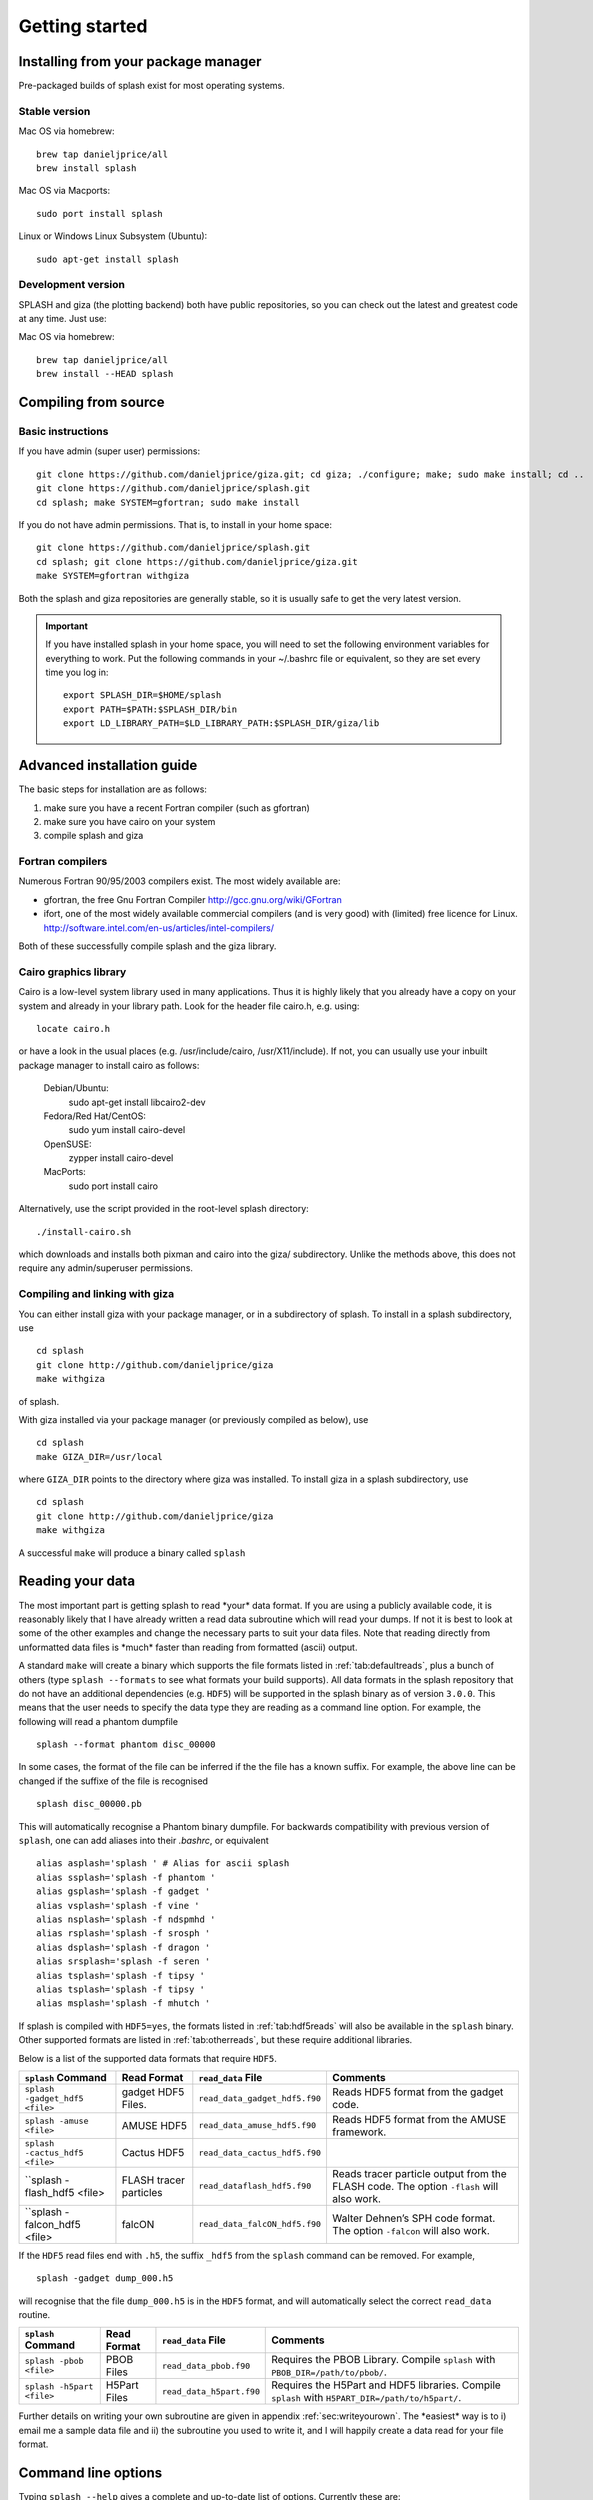 
Getting started
===============

.. _install:

Installing from your package manager
-------------------------------------
Pre-packaged builds of splash exist for most operating systems.

Stable version
~~~~~~~~~~~~~~
Mac OS via homebrew::

  brew tap danieljprice/all
  brew install splash

Mac OS via Macports::

  sudo port install splash

Linux or Windows Linux Subsystem (Ubuntu)::

  sudo apt-get install splash

Development version
~~~~~~~~~~~~~~~~~~~

SPLASH and giza (the plotting backend) both have public repositories, so you can check out the latest and greatest code at any time. Just use:

Mac OS via homebrew::

  brew tap danieljprice/all
  brew install --HEAD splash

Compiling from source
---------------------

Basic instructions
~~~~~~~~~~~~~~~~~~
If you have admin (super user) permissions::

   git clone https://github.com/danieljprice/giza.git; cd giza; ./configure; make; sudo make install; cd ..
   git clone https://github.com/danieljprice/splash.git
   cd splash; make SYSTEM=gfortran; sudo make install

If you do not have admin permissions. That is, to install in your home space::

   git clone https://github.com/danieljprice/splash.git
   cd splash; git clone https://github.com/danieljprice/giza.git
   make SYSTEM=gfortran withgiza

Both the splash and giza repositories are generally stable, so it is usually safe to get the very latest version.

.. important::
   If you have installed splash in your home space, you will need to set the following environment variables for everything to work. Put the following commands in your ~/.bashrc file or equivalent, so they are set every time you log in::

      export SPLASH_DIR=$HOME/splash
      export PATH=$PATH:$SPLASH_DIR/bin
      export LD_LIBRARY_PATH=$LD_LIBRARY_PATH:$SPLASH_DIR/giza/lib

Advanced installation guide
---------------------------

The basic steps for installation are as follows:

#. make sure you have a recent Fortran compiler (such as gfortran)

#. make sure you have cairo on your system

#. compile splash and giza

Fortran compilers
~~~~~~~~~~~~~~~~~~~

Numerous Fortran 90/95/2003 compilers exist. The most widely
available are:

-  gfortran, the free Gnu Fortran Compiler
   http://gcc.gnu.org/wiki/GFortran

-  ifort, one of the most widely available commercial compilers (and is
   very good) with (limited) free licence for Linux.
   http://software.intel.com/en-us/articles/intel-compilers/

Both of these successfully compile splash and the giza library.

Cairo graphics library
~~~~~~~~~~~~~~~~~~~~~~~
Cairo is a low-level system library used in many applications. Thus it is highly
likely that you already have a copy on your system and already in your library path.
Look for the header file cairo.h, e.g. using::

   locate cairo.h

or have a look in the usual places (e.g. /usr/include/cairo, /usr/X11/include). If not,
you can usually use your inbuilt package manager to install cairo as follows:

   Debian/Ubuntu:
      sudo apt-get install libcairo2-dev
   Fedora/Red Hat/CentOS:
      sudo yum install cairo-devel
   OpenSUSE:
      zypper install cairo-devel
   MacPorts:
      sudo port install cairo

Alternatively, use the script provided in the root-level splash directory::

   ./install-cairo.sh

which downloads and installs both pixman and cairo into the giza/ subdirectory.
Unlike the methods above, this does not require any admin/superuser permissions.

Compiling and linking with giza
~~~~~~~~~~~~~~~~~~~~~~~~~~~~~~~~~

You can either install giza with your package manager, or in a subdirectory
of splash. To install in a splash subdirectory, use
::
	cd splash
	git clone http://github.com/danieljprice/giza
   	make withgiza

of splash.

With giza installed via your package manager (or previously compiled as below), use
::
   cd splash
   make GIZA_DIR=/usr/local

where ``GIZA_DIR`` points to the directory where giza was installed.
To install giza in a splash subdirectory, use
::
   cd splash
   git clone http://github.com/danieljprice/giza
   make withgiza

A successful ``make`` will produce a binary called ``splash``

Reading your data
-----------------

The most important part is getting splash to read \*your\* data format.
If you are using a publicly available code, it is reasonably likely
that I have already written a read data subroutine which will read your
dumps. If not it is best to look at some of the other examples and
change the necessary parts to suit your data files. Note that reading
directly from unformatted data files is \*much\* faster than reading
from formatted (ascii) output.

A standard ``make`` will create a binary which supports the file formats listed in
:ref:`tab:defaultreads`, plus a bunch of others (type ``splash --formats`` to see what formats your build supports). 
All data formats in the splash repository that do not
have an additional dependencies (e.g. ``HDF5``) will be
supported in the splash binary as of version ``3.0.0``.
This means that the user needs to specify the data type
they are reading as a command line option. For example,
the following will read a phantom dumpfile
::
	splash --format phantom disc_00000

In some cases, the format of the file can be inferred if
the the file has a known suffix. For example, the above line can be changed if the
suffixe of the file is recognised
::
	splash disc_00000.pb
This will automatically recognise a Phantom binary dumpfile. For backwards compatibility with
previous version of ``splash``, one can add aliases into their `.bashrc`, or equivalent
::
 	alias asplash='splash ' # Alias for ascii splash
 	alias ssplash='splash -f phantom '
 	alias gsplash='splash -f gadget '
 	alias vsplash='splash -f vine '
 	alias nsplash='splash -f ndspmhd '
 	alias rsplash='splash -f srosph '
 	alias dsplash='splash -f dragon '
 	alias srsplash='splash -f seren '
 	alias tsplash='splash -f tipsy '
 	alias tsplash='splash -f tipsy '
 	alias msplash='splash -f mhutch '

If splash is compiled with ``HDF5=yes``,
the formats listed in 
:ref:`tab:hdf5reads` will also be available in the ``splash`` binary.
Other supported formats are listed in
:ref:`tab:otherreads`, but these require additional libraries.

.. table:: Binaries and data reads compiled by default
   :name: tab:defaultreads
+------------------------------+----------------------------+-------------------------------+--------------------------------------------------------------------------------------------------------------------------------------------------------------------------------------------------------------------------------------------------+
| ``splash`` command           | Format Read                | ``read_data`` File            | Comments                                                                                                                                                                                                                                         |
+==============================+============================+===============================+==================================================================================================================================================================================================================================================+
| ``splash -gadget <file>``    | ascii                      | ``read_data_asci.f90``        | Generic data read for n-column ascii formats. Automatically determines number of columns and skips header lines. Can recognise SPH particle data based on the column labels. Use ``splash -e`` to plot non-SPH data (e.g. energy vs time files). |
+------------------------------+----------------------------+-------------------------------+--------------------------------------------------------------------------------------------------------------------------------------------------------------------------------------------------------------------------------------------------+
| ``splash -dragon <file>``    | dragon                     | ``read_data_dragon``          | See environment variable options.                                                                                                                                                                                                                |
+------------------------------+----------------------------+-------------------------------+--------------------------------------------------------------------------------------------------------------------------------------------------------------------------------------------------------------------------------------------------+
| ``splash -gadget <file>``    | gadget, gadget-2, gadget-3 | ``read_data_gadget.f90``      | Handles both default and block-labelled formats (see environment variable options).                                                                                                                                                              |
+------------------------------+----------------------------+-------------------------------+--------------------------------------------------------------------------------------------------------------------------------------------------------------------------------------------------------------------------------------------------+
| ``splash -ndspmhd <file>``   | ndspmhd                    | ``read_data_ndspmhd.f90``     | Format for the ndspmhd SPH/SPMHD code (publicly available from my website).                                                                                                                                                                      |
+------------------------------+----------------------------+-------------------------------+--------------------------------------------------------------------------------------------------------------------------------------------------------------------------------------------------------------------------------------------------+
| ``splash -phantom <file>``   | sphNG, Phantom             | ``read_data_sphNG.f90``       | sphNG is Matthew Bate’s SPH code. Option ``-sphng``also works.                                                                                                                                                                                   |
+------------------------------+----------------------------+-------------------------------+--------------------------------------------------------------------------------------------------------------------------------------------------------------------------------------------------------------------------------------------------+
| ``splash -magma <file>``     | magma                      | ``read_data_srosph.f90``      | Stephan Rosswog’s code                                                                                                                                                                                                                           |
+------------------------------+----------------------------+-------------------------------+--------------------------------------------------------------------------------------------------------------------------------------------------------------------------------------------------------------------------------------------------+
| ``splash -seren <file>``     | seren                      | ``read_data_seren.f90``       | The SEREN SPH code (Hubber, McLeod et al.)                                                                                                                                                                                                       |
+------------------------------+----------------------------+-------------------------------+--------------------------------------------------------------------------------------------------------------------------------------------------------------------------------------------------------------------------------------------------+
| ``splash -gasoline <file>``  | gasoline, tipsy            | ``read_data_tipsy.f90``       | Reads both binary and ascii TIPSY files (determined automatically). Option ``-tipsy`` also works.                                                                                                                                                |
+------------------------------+----------------------------+-------------------------------+--------------------------------------------------------------------------------------------------------------------------------------------------------------------------------------------------------------------------------------------------+
| ``splash -vine <file>``      | vine                       | ``read_data_fine.f90``        | See environment variable options.                                                                                                                                                                                                                |
+------------------------------+----------------------------+-------------------------------+--------------------------------------------------------------------------------------------------------------------------------------------------------------------------------------------------------------------------------------------------+
|``splash -starsmasher <file>``| StarSmasher                | ``read_data_starsmasher.f90`` | The StarSmasher code (Gaburov et al. 2018) `<http://jalombar.github.io/starsmasher/>`_                                                                                                                                                                  |
+------------------------------+----------------------------+-------------------------------+--------------------------------------------------------------------------------------------------------------------------------------------------------------------------------------------------------------------------------------------------+

Below is a list of the supported data formats that require ``HDF5``.

.. table:: Supported HDf5 data formats
   :name: tab:hdf5reads
+--------------------------------+------------------------+-------------------------------+-----------------------------------------------------------------------------------------+
| ``splash`` Command             | Read Format            | ``read_data`` File            | Comments                                                                                |
+================================+========================+===============================+=========================================================================================+
| ``splash -gadget_hdf5 <file>`` | gadget HDF5 Files.     | ``read_data_gadget_hdf5.f90`` | Reads HDF5 format from the gadget code.                                                 |
+--------------------------------+------------------------+-------------------------------+-----------------------------------------------------------------------------------------+
| ``splash -amuse <file>``       | AMUSE HDF5             | ``read_data_amuse_hdf5.f90``  | Reads HDF5 format from the AMUSE framework.                                             |
+--------------------------------+------------------------+-------------------------------+-----------------------------------------------------------------------------------------+
| ``splash -cactus_hdf5 <file>`` | Cactus HDF5            | ``read_data_cactus_hdf5.f90`` |                                                                                         |
+--------------------------------+------------------------+-------------------------------+-----------------------------------------------------------------------------------------+
| ``splash -flash_hdf5 <file>    | FLASH tracer particles | ``read_dataflash_hdf5.f90``   | Reads tracer particle output from the FLASH code. The option ``-flash`` will also work. |
+--------------------------------+------------------------+-------------------------------+-----------------------------------------------------------------------------------------+
| ``splash -falcon_hdf5 <file>   | falcON                 | ``read_data_falcON_hdf5.f90`` | Walter Dehnen’s SPH code format. The option ``-falcon`` will also work.                 |
+--------------------------------+------------------------+-------------------------------+-----------------------------------------------------------------------------------------+

If the ``HDF5`` read files end with ``.h5``, the suffix ``_hdf5`` from the ``splash`` command can be removed.
For example, 
::
	splash -gadget dump_000.h5
will recognise that the file ``dump_000.h5`` is in the ``HDF5`` format,
and will automatically select the correct ``read_data`` routine.

.. table:: Other supported file formats that require external libraries
   :name: tab:otherreads
+---------------------------+--------------+--------------------------+--------------------------------------------------------------------------------------------------+
| ``splash`` Command        | Read Format  | ``read_data`` File       | Comments                                                                                         |
+===========================+==============+==========================+==================================================================================================+
| ``splash -pbob <file>``   | PBOB Files   | ``read_data_pbob.f90``   | Requires the PBOB Library. Compile ``splash`` with ``PBOB_DIR=/path/to/pbob/``.                  |
+---------------------------+--------------+--------------------------+--------------------------------------------------------------------------------------------------+
| ``splash -h5part <file>`` | H5Part Files | ``read_data_h5part.f90`` | Requires the H5Part and HDF5 libraries. Compile ``splash`` with ``H5PART_DIR=/path/to/h5part/``. |
+---------------------------+--------------+--------------------------+--------------------------------------------------------------------------------------------------+

Further details on writing your own subroutine are given in
appendix :ref:`sec:writeyourown`. The \*easiest\* way is to i)
email me a sample data file and ii) the subroutine you used to write it,
and I will happily create a data read for your file format. 

.. _sec:commandline:

Command line options
--------------------

Typing ``splash --help`` gives a complete and up-to-date list of options. Currently these are:

::

   Command line options:

    -p fileprefix     : change prefix to ALL settings files read/written by splash
    -d defaultsfile   : change name of defaults file read/written by splash
    -l limitsfile     : change name of limits file read/written by splash
    -e, -ev           : use default options best suited to ascii evolution files (ie. energy vs time)
    -lm, -lowmem      : use low memory mode [applies only to sphNG data read at present]
    -o pixformat      : dump pixel map in specified format (use just -o for list of formats)
    -f                : input file format to be read (ascii is default)

   To select data formats, use the shortcuts below, or use the -f or --format command line options
   Multiple data formats are not support in a single instance.
   Supported data formats:
    -ascii            : ascii file format (default)
    -phantom -sphng   : Phantom and sphNG codes
    -ndspmhd          : ndsphmd code
    -gadget           : Gadget code
    -seren            : Seren code
   ..plus many others. Type --formats for a full list
  
   The following formats support HDF5:
    -flash            : FLASH code
    -gadget           : Gadget code
    -cactus           : Cactus SPH code
    -falcon           : FalcON code
    -amuse            : AMUSE Framework
  
   add a suffix "_hdf5" to the above command line options if your data files do not end with .h5.

   Command line plotting mode:

    -x column         : specify x plot on command line (ie. do not prompt for x)
    -y column         : specify y plot on command line (ie. do not prompt for y)
    -r[ender] column  : specify rendered quantity on command line (ie. no render prompt)
                        (will take columns 1 and 2 as x and y if -x and/or -y not specified)
    -vec[tor] column  : specify vector plot quantity on command line (ie. no vector prompt)
    -c[ontour] column : specify contoured quantity on command line (ie. no contour prompt)
    -dev device       : specify plotting device on command line (ie. do not prompt)

    convert mode ("splash to X dumpfiles"):
    splash to ascii   : convert SPH data to ascii file dumpfile.ascii

           to binary  : convert SPH data to simple unformatted binary dumpfile.binary
                         write(1) time,npart,ncolumns
                         do i=1,npart
                            write(1) dat(1:ncolumns),itype
                         enddo
           to phantom : convert SPH data to binary dump file for PHANTOM
           to gadget  : convert SPH data to default GADGET snapshot file format

    Grid conversion mode ("splash to X dumpfiles"):
       splash to grid         : interpolate basic SPH data (density, plus velocity if present in data)
                                to 2D or 3D grid, write grid data to file (using default output=ascii)
              to gridascii    : as above, grid data written in ascii format
              to gridbinary   : as above, grid data in simple unformatted binary format:
                                   write(unit) nx,ny,nz,ncolumns,time                 [ 4 bytes each ]
                                   write(unit) (((rho(i,j,k),i=1,nx),j=1,ny),k=1,nz)  [ 4 bytes each ]
                                   write(unit) (((vx(i,j,k), i=1,nx),j=1,ny),k=1,nz)  [ 4 bytes each ]
                                   write(unit) (((vy(i,j,k), i=1,nx),j=1,ny),k=1,nz)  [ 4 bytes each ]
                                   write(unit) (((...(i,j,k),i=1,nx),j=1,ny),k=1,nz)  [ 4 bytes each ]
           allto grid         : as above, interpolating *all* columns to the grid (and output file)
           allto gridascii    : as above, with ascii output
           allto gridbinary   : as above, with binary output

    Analysis mode ("splash calc X dumpfiles") on a sequence of dump files:
     splash calc energies     : calculate KE,PE,total energy vs time
                                output to file called 'energy.out'
            calc massaboverho : mass above a series of density thresholds vs time
                                output to file called 'massaboverho.out'
            calc max          : maximum of each column vs. time
                                output to file called 'maxvals.out'
            calc min          : minimum of each column vs. time
                                output to file called 'minvals.out'
            calc diff           : (max - min) of each column vs. time
                                output to file called 'diffvals.out'
            calc amp          : 0.5*(max - min) of each column vs. time
                                output to file called 'ampvals.out'
            calc delta        : 0.5*(max - min)/mean of each column vs. time
                                output to file called 'deltavals.out'
            calc mean         : mean of each column vs. time
                                output to file called 'meanvals.out'
            calc rms          : (mass weighted) root mean square of each column vs. time
                                output to file called 'rmsvals.out'

     the above options all produce a small ascii file with one row per input file.
     the following option produces a file equivalent in size to one input file (in ascii format):

            calc timeaverage  : time average of *all* entries for every particle
                                output to file called 'time_average.out'

            calc ratio        : ratio of *all* entries in each file compared to first
                                output to file called 'ratio.out'

Command-line options can be entered in any order on the command line
(even after the dump file names). For more information on the convert
utility (``splash to ascii``) see :ref:`sec:convert`. For details
of the ``-o ppm`` or ``-o ascii`` option see :ref:`sec:writepixmap`. For details of the ``-ev`` option, see :ref:`sec:evsplash`.
